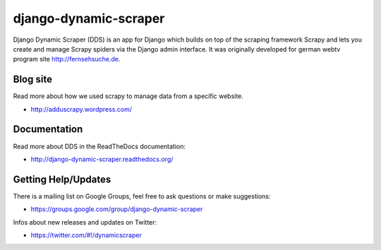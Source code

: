 ======================
django-dynamic-scraper
======================

Django Dynamic Scraper (DDS) is an app for Django which builds on top of the scraping framework Scrapy and lets
you create and manage Scrapy spiders via the Django admin interface. It was originally developed for german
webtv program site http://fernsehsuche.de.


Blog site
=========
Read more about how we used scrapy to manage data from a specific website.

* http://adduscrapy.wordpress.com/



Documentation
=============
Read more about DDS in the ReadTheDocs documentation:

* http://django-dynamic-scraper.readthedocs.org/


Getting Help/Updates
====================
There is a mailing list on Google Groups, feel free to ask questions or make suggestions:

* https://groups.google.com/group/django-dynamic-scraper

Infos about new releases and updates on Twitter:

* https://twitter.com/#!/dynamicscraper 



